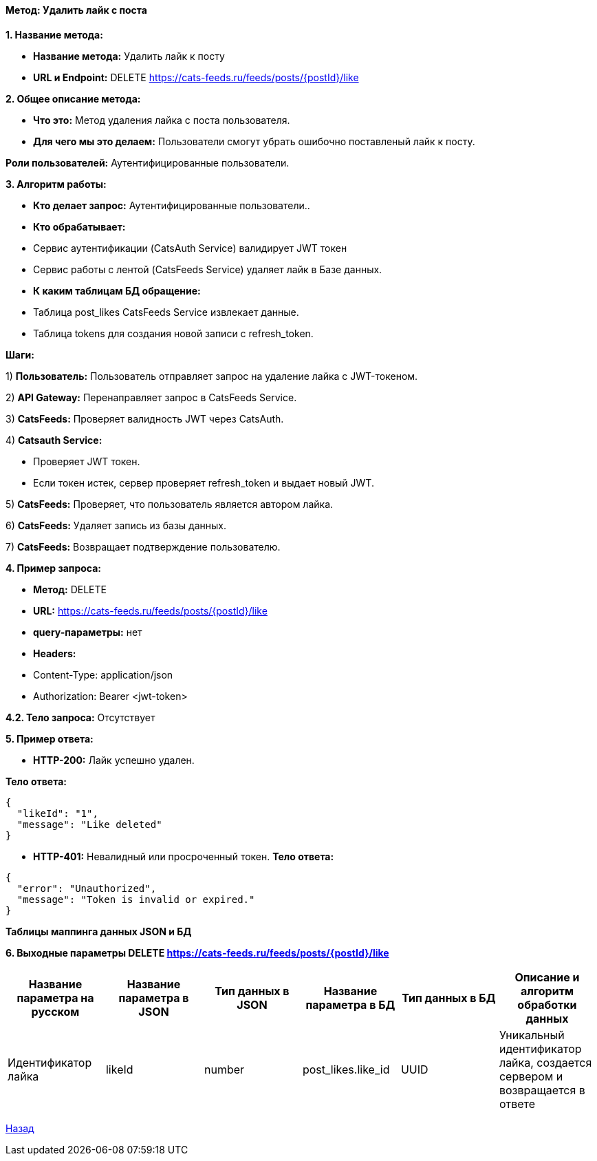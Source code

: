 ==== Метод: Удалить лайк с поста

*1. Название метода:*

- *Название метода:* Удалить лайк к посту

- *URL и Endpoint:* DELETE https://cats-feeds.ru/feeds/posts/{postId}/like

*2. Общее описание метода:*

- *Что это:* Метод удаления лайка с поста пользователя.

- *Для чего мы это делаем:* Пользователи смогут убрать ошибочно поставленый лайк к посту.

*Роли пользователей:* Аутентифицированные пользователи.

*3. Алгоритм работы:*

- *Кто делает запрос:* Аутентифицированные пользователи..

- *Кто обрабатывает:* 

- Сервис аутентификации (CatsAuth Service) валидирует JWT токен

- Сервис работы с лентой (CatsFeeds Service) удаляет лайк в Базе данных.

- *К каким таблицам БД обращение:*

 - Таблица post_likes CatsFeeds Service извлекает данные.
 - Таблица tokens для создания новой записи с refresh_token.

*Шаги:*

1) *Пользователь:* Пользователь отправляет запрос на удаление лайка с JWT-токеном.

2) *API Gateway:* Перенаправляет запрос в CatsFeeds Service.

3) *CatsFeeds:* Проверяет валидность JWT через CatsAuth.

4) *Catsauth Service:*

- Проверяет JWT токен.

- Если токен истек, сервер проверяет refresh_token и выдает новый JWT.

5) *CatsFeeds:* Проверяет, что пользователь является автором лайка.

6) *CatsFeeds:* Удаляет запись из базы данных.

7) *CatsFeeds:* Возвращает подтверждение пользователю.

*4. Пример запроса:*

- *Метод:* DELETE

- *URL:* https://cats-feeds.ru/feeds/posts/{postId}/like

- *query-параметры:* нет

- *Headers:* 
- Content-Type: application/json
- Authorization: Bearer <jwt-token>

*4.2. Тело запроса:* Отсутствует

*5. Пример ответа:*

- *HTTP-200:* Лайк успешно удален.

*Тело ответа:*
[source,json]
----
{
  "likeId": "1",
  "message": "Like deleted"
}
----

- *HTTP-401:* Невалидный или просроченный токен.
*Тело ответа:*
[source,json]
----
{
  "error": "Unauthorized",
  "message": "Token is invalid or expired."
}
----

*Таблицы маппинга данных JSON и БД*

*6. Выходные параметры DELETE https://cats-feeds.ru/feeds/posts/{postId}/like*

|===
|*Название параметра на русском*|*Название параметра в JSON*|*Тип данных в JSON*|*Название параметра в БД*|*Тип данных в БД*|*Описание и алгоритм обработки данных*

|Идентификатор лайка
|likeId
|number
|post_likes.like_id
|UUID
|Уникальный идентификатор лайка, создается сервером и возвращается в ответе
|===

xref:../../../index.adoc[Назад]